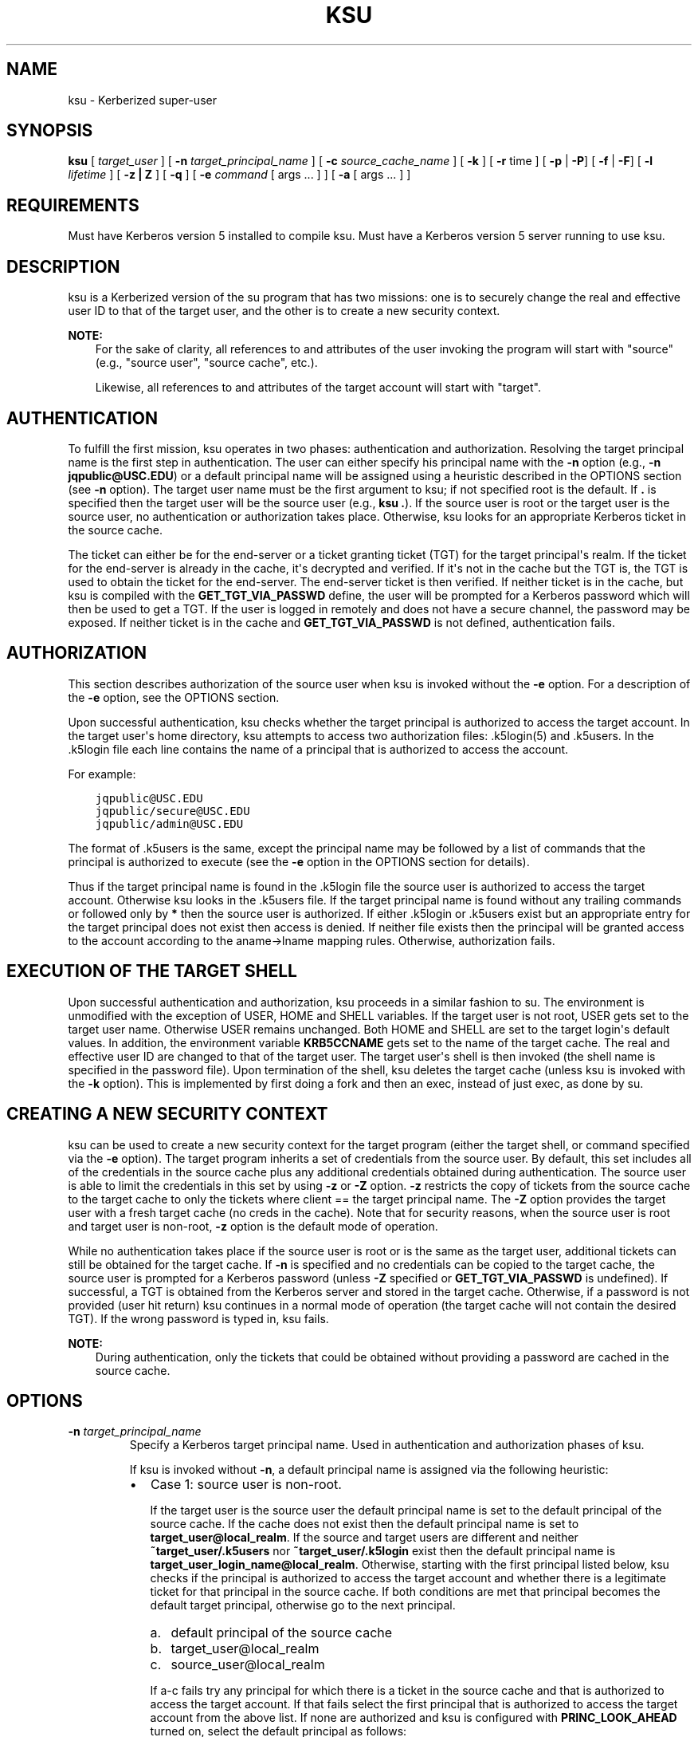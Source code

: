.\" Man page generated from reStructuredText.
.
.TH "KSU" "1" " " "1.20.2" "MIT Kerberos"
.SH NAME
ksu \- Kerberized super-user
.
.nr rst2man-indent-level 0
.
.de1 rstReportMargin
\\$1 \\n[an-margin]
level \\n[rst2man-indent-level]
level margin: \\n[rst2man-indent\\n[rst2man-indent-level]]
-
\\n[rst2man-indent0]
\\n[rst2man-indent1]
\\n[rst2man-indent2]
..
.de1 INDENT
.\" .rstReportMargin pre:
. RS \\$1
. nr rst2man-indent\\n[rst2man-indent-level] \\n[an-margin]
. nr rst2man-indent-level +1
.\" .rstReportMargin post:
..
.de UNINDENT
. RE
.\" indent \\n[an-margin]
.\" old: \\n[rst2man-indent\\n[rst2man-indent-level]]
.nr rst2man-indent-level -1
.\" new: \\n[rst2man-indent\\n[rst2man-indent-level]]
.in \\n[rst2man-indent\\n[rst2man-indent-level]]u
..
.SH SYNOPSIS
.sp
\fBksu\fP
[ \fItarget_user\fP ]
[ \fB\-n\fP \fItarget_principal_name\fP ]
[ \fB\-c\fP \fIsource_cache_name\fP ]
[ \fB\-k\fP ]
[ \fB\-r\fP time ]
[ \fB\-p\fP | \fB\-P\fP]
[ \fB\-f\fP | \fB\-F\fP]
[ \fB\-l\fP \fIlifetime\fP ]
[ \fB\-z | Z\fP ]
[ \fB\-q\fP ]
[ \fB\-e\fP \fIcommand\fP [ args ...  ] ] [ \fB\-a\fP [ args ...  ] ]
.SH REQUIREMENTS
.sp
Must have Kerberos version 5 installed to compile ksu.  Must have a
Kerberos version 5 server running to use ksu.
.SH DESCRIPTION
.sp
ksu is a Kerberized version of the su program that has two missions:
one is to securely change the real and effective user ID to that of
the target user, and the other is to create a new security context.
.sp
\fBNOTE:\fP
.INDENT 0.0
.INDENT 3.5
For the sake of clarity, all references to and attributes of
the user invoking the program will start with "source"
(e.g., "source user", "source cache", etc.).
.sp
Likewise, all references to and attributes of the target
account will start with "target".
.UNINDENT
.UNINDENT
.SH AUTHENTICATION
.sp
To fulfill the first mission, ksu operates in two phases:
authentication and authorization.  Resolving the target principal name
is the first step in authentication.  The user can either specify his
principal name with the \fB\-n\fP option (e.g., \fB\-n jqpublic@USC.EDU\fP)
or a default principal name will be assigned using a heuristic
described in the OPTIONS section (see \fB\-n\fP option).  The target user
name must be the first argument to ksu; if not specified root is the
default.  If \fB\&.\fP is specified then the target user will be the
source user (e.g., \fBksu .\fP).  If the source user is root or the
target user is the source user, no authentication or authorization
takes place.  Otherwise, ksu looks for an appropriate Kerberos ticket
in the source cache.
.sp
The ticket can either be for the end\-server or a ticket granting
ticket (TGT) for the target principal\(aqs realm.  If the ticket for the
end\-server is already in the cache, it\(aqs decrypted and verified.  If
it\(aqs not in the cache but the TGT is, the TGT is used to obtain the
ticket for the end\-server.  The end\-server ticket is then verified.
If neither ticket is in the cache, but ksu is compiled with the
\fBGET_TGT_VIA_PASSWD\fP define, the user will be prompted for a
Kerberos password which will then be used to get a TGT.  If the user
is logged in remotely and does not have a secure channel, the password
may be exposed.  If neither ticket is in the cache and
\fBGET_TGT_VIA_PASSWD\fP is not defined, authentication fails.
.SH AUTHORIZATION
.sp
This section describes authorization of the source user when ksu is
invoked without the \fB\-e\fP option.  For a description of the \fB\-e\fP
option, see the OPTIONS section.
.sp
Upon successful authentication, ksu checks whether the target
principal is authorized to access the target account.  In the target
user\(aqs home directory, ksu attempts to access two authorization files:
\&.k5login(5) and .k5users.  In the .k5login file each line
contains the name of a principal that is authorized to access the
account.
.sp
For example:
.INDENT 0.0
.INDENT 3.5
.sp
.nf
.ft C
jqpublic@USC.EDU
jqpublic/secure@USC.EDU
jqpublic/admin@USC.EDU
.ft P
.fi
.UNINDENT
.UNINDENT
.sp
The format of .k5users is the same, except the principal name may be
followed by a list of commands that the principal is authorized to
execute (see the \fB\-e\fP option in the OPTIONS section for details).
.sp
Thus if the target principal name is found in the .k5login file the
source user is authorized to access the target account.  Otherwise ksu
looks in the .k5users file.  If the target principal name is found
without any trailing commands or followed only by \fB*\fP then the
source user is authorized.  If either .k5login or .k5users exist but
an appropriate entry for the target principal does not exist then
access is denied.  If neither file exists then the principal will be
granted access to the account according to the aname\->lname mapping
rules.  Otherwise, authorization fails.
.SH EXECUTION OF THE TARGET SHELL
.sp
Upon successful authentication and authorization, ksu proceeds in a
similar fashion to su.  The environment is unmodified with the
exception of USER, HOME and SHELL variables.  If the target user is
not root, USER gets set to the target user name.  Otherwise USER
remains unchanged.  Both HOME and SHELL are set to the target login\(aqs
default values.  In addition, the environment variable \fBKRB5CCNAME\fP
gets set to the name of the target cache.  The real and effective user
ID are changed to that of the target user.  The target user\(aqs shell is
then invoked (the shell name is specified in the password file).  Upon
termination of the shell, ksu deletes the target cache (unless ksu is
invoked with the \fB\-k\fP option).  This is implemented by first doing a
fork and then an exec, instead of just exec, as done by su.
.SH CREATING A NEW SECURITY CONTEXT
.sp
ksu can be used to create a new security context for the target
program (either the target shell, or command specified via the \fB\-e\fP
option).  The target program inherits a set of credentials from the
source user.  By default, this set includes all of the credentials in
the source cache plus any additional credentials obtained during
authentication.  The source user is able to limit the credentials in
this set by using \fB\-z\fP or \fB\-Z\fP option.  \fB\-z\fP restricts the copy
of tickets from the source cache to the target cache to only the
tickets where client == the target principal name.  The \fB\-Z\fP option
provides the target user with a fresh target cache (no creds in the
cache).  Note that for security reasons, when the source user is root
and target user is non\-root, \fB\-z\fP option is the default mode of
operation.
.sp
While no authentication takes place if the source user is root or is
the same as the target user, additional tickets can still be obtained
for the target cache.  If \fB\-n\fP is specified and no credentials can
be copied to the target cache, the source user is prompted for a
Kerberos password (unless \fB\-Z\fP specified or \fBGET_TGT_VIA_PASSWD\fP
is undefined).  If successful, a TGT is obtained from the Kerberos
server and stored in the target cache.  Otherwise, if a password is
not provided (user hit return) ksu continues in a normal mode of
operation (the target cache will not contain the desired TGT).  If the
wrong password is typed in, ksu fails.
.sp
\fBNOTE:\fP
.INDENT 0.0
.INDENT 3.5
During authentication, only the tickets that could be
obtained without providing a password are cached in the
source cache.
.UNINDENT
.UNINDENT
.SH OPTIONS
.INDENT 0.0
.TP
\fB\-n\fP \fItarget_principal_name\fP
Specify a Kerberos target principal name.  Used in authentication
and authorization phases of ksu.
.sp
If ksu is invoked without \fB\-n\fP, a default principal name is
assigned via the following heuristic:
.INDENT 7.0
.IP \(bu 2
Case 1: source user is non\-root.
.sp
If the target user is the source user the default principal name
is set to the default principal of the source cache.  If the
cache does not exist then the default principal name is set to
\fBtarget_user@local_realm\fP\&.  If the source and target users are
different and neither \fB~target_user/.k5users\fP nor
\fB~target_user/.k5login\fP exist then the default principal name
is \fBtarget_user_login_name@local_realm\fP\&.  Otherwise, starting
with the first principal listed below, ksu checks if the
principal is authorized to access the target account and whether
there is a legitimate ticket for that principal in the source
cache.  If both conditions are met that principal becomes the
default target principal, otherwise go to the next principal.
.INDENT 2.0
.IP a. 3
default principal of the source cache
.IP b. 3
target_user@local_realm
.IP c. 3
source_user@local_realm
.UNINDENT
.sp
If a\-c fails try any principal for which there is a ticket in
the source cache and that is authorized to access the target
account.  If that fails select the first principal that is
authorized to access the target account from the above list.  If
none are authorized and ksu is configured with
\fBPRINC_LOOK_AHEAD\fP turned on, select the default principal as
follows:
.sp
For each candidate in the above list, select an authorized
principal that has the same realm name and first part of the
principal name equal to the prefix of the candidate.  For
example if candidate a) is \fBjqpublic@ISI.EDU\fP and
\fBjqpublic/secure@ISI.EDU\fP is authorized to access the target
account then the default principal is set to
\fBjqpublic/secure@ISI.EDU\fP\&.
.IP \(bu 2
Case 2: source user is root.
.sp
If the target user is non\-root then the default principal name
is \fBtarget_user@local_realm\fP\&.  Else, if the source cache
exists the default principal name is set to the default
principal of the source cache.  If the source cache does not
exist, default principal name is set to \fBroot\e@local_realm\fP\&.
.UNINDENT
.UNINDENT
.sp
\fB\-c\fP \fIsource_cache_name\fP
.INDENT 0.0
.INDENT 3.5
Specify source cache name (e.g., \fB\-c FILE:/tmp/my_cache\fP).  If
\fB\-c\fP option is not used then the name is obtained from
\fBKRB5CCNAME\fP environment variable.  If \fBKRB5CCNAME\fP is not
defined the source cache name is set to \fBkrb5cc_<source uid>\fP\&.
The target cache name is automatically set to \fBkrb5cc_<target
uid>.(gen_sym())\fP, where gen_sym generates a new number such that
the resulting cache does not already exist.  For example:
.INDENT 0.0
.INDENT 3.5
.sp
.nf
.ft C
krb5cc_1984.2
.ft P
.fi
.UNINDENT
.UNINDENT
.UNINDENT
.UNINDENT
.INDENT 0.0
.TP
\fB\-k\fP
Do not delete the target cache upon termination of the target
shell or a command (\fB\-e\fP command).  Without \fB\-k\fP, ksu deletes
the target cache.
.TP
\fB\-z\fP
Restrict the copy of tickets from the source cache to the target
cache to only the tickets where client == the target principal
name.  Use the \fB\-n\fP option if you want the tickets for other then
the default principal.  Note that the \fB\-z\fP option is mutually
exclusive with the \fB\-Z\fP option.
.TP
\fB\-Z\fP
Don\(aqt copy any tickets from the source cache to the target cache.
Just create a fresh target cache, where the default principal name
of the cache is initialized to the target principal name.  Note
that the \fB\-Z\fP option is mutually exclusive with the \fB\-z\fP
option.
.TP
\fB\-q\fP
Suppress the printing of status messages.
.UNINDENT
.sp
Ticket granting ticket options:
.INDENT 0.0
.TP
\fB\-l\fP \fIlifetime\fP \fB\-r\fP \fItime\fP \fB\-p\fP \fB\-P\fP \fB\-f\fP \fB\-F\fP
The ticket granting ticket options only apply to the case where
there are no appropriate tickets in the cache to authenticate the
source user.  In this case if ksu is configured to prompt users
for a Kerberos password (\fBGET_TGT_VIA_PASSWD\fP is defined), the
ticket granting ticket options that are specified will be used
when getting a ticket granting ticket from the Kerberos server.
.TP
\fB\-l\fP \fIlifetime\fP
(duration string.)  Specifies the lifetime to be requested
for the ticket; if this option is not specified, the default ticket
lifetime (12 hours) is used instead.
.TP
\fB\-r\fP \fItime\fP
(duration string.)  Specifies that the \fBrenewable\fP option
should be requested for the ticket, and specifies the desired
total lifetime of the ticket.
.TP
\fB\-p\fP
specifies that the \fBproxiable\fP option should be requested for
the ticket.
.TP
\fB\-P\fP
specifies that the \fBproxiable\fP option should not be requested
for the ticket, even if the default configuration is to ask for
proxiable tickets.
.TP
\fB\-f\fP
option specifies that the \fBforwardable\fP option should be
requested for the ticket.
.TP
\fB\-F\fP
option specifies that the \fBforwardable\fP option should not be
requested for the ticket, even if the default configuration is to
ask for forwardable tickets.
.TP
\fB\-e\fP \fIcommand\fP [\fIargs\fP ...]
ksu proceeds exactly the same as if it was invoked without the
\fB\-e\fP option, except instead of executing the target shell, ksu
executes the specified command. Example of usage:
.INDENT 7.0
.INDENT 3.5
.sp
.nf
.ft C
ksu bob \-e ls \-lag
.ft P
.fi
.UNINDENT
.UNINDENT
.sp
The authorization algorithm for \fB\-e\fP is as follows:
.sp
If the source user is root or source user == target user, no
authorization takes place and the command is executed.  If source
user id != 0, and \fB~target_user/.k5users\fP file does not exist,
authorization fails.  Otherwise, \fB~target_user/.k5users\fP file
must have an appropriate entry for target principal to get
authorized.
.sp
The .k5users file format:
.sp
A single principal entry on each line that may be followed by a
list of commands that the principal is authorized to execute.  A
principal name followed by a \fB*\fP means that the user is
authorized to execute any command.  Thus, in the following
example:
.INDENT 7.0
.INDENT 3.5
.sp
.nf
.ft C
jqpublic@USC.EDU ls mail /local/kerberos/klist
jqpublic/secure@USC.EDU *
jqpublic/admin@USC.EDU
.ft P
.fi
.UNINDENT
.UNINDENT
.sp
\fBjqpublic@USC.EDU\fP is only authorized to execute \fBls\fP,
\fBmail\fP and \fBklist\fP commands.  \fBjqpublic/secure@USC.EDU\fP is
authorized to execute any command.  \fBjqpublic/admin@USC.EDU\fP is
not authorized to execute any command.  Note, that
\fBjqpublic/admin@USC.EDU\fP is authorized to execute the target
shell (regular ksu, without the \fB\-e\fP option) but
\fBjqpublic@USC.EDU\fP is not.
.sp
The commands listed after the principal name must be either a full
path names or just the program name.  In the second case,
\fBCMD_PATH\fP specifying the location of authorized programs must
be defined at the compilation time of ksu.  Which command gets
executed?
.sp
If the source user is root or the target user is the source user
or the user is authorized to execute any command (\fB*\fP entry)
then command can be either a full or a relative path leading to
the target program.  Otherwise, the user must specify either a
full path or just the program name.
.TP
\fB\-a\fP \fIargs\fP
Specify arguments to be passed to the target shell.  Note that all
flags and parameters following \-a will be passed to the shell,
thus all options intended for ksu must precede \fB\-a\fP\&.
.sp
The \fB\-a\fP option can be used to simulate the \fB\-e\fP option if
used as follows:
.INDENT 7.0
.INDENT 3.5
.sp
.nf
.ft C
\-a \-c [command [arguments]].
.ft P
.fi
.UNINDENT
.UNINDENT
.sp
\fB\-c\fP is interpreted by the c\-shell to execute the command.
.UNINDENT
.SH INSTALLATION INSTRUCTIONS
.sp
ksu can be compiled with the following four flags:
.INDENT 0.0
.TP
\fBGET_TGT_VIA_PASSWD\fP
In case no appropriate tickets are found in the source cache, the
user will be prompted for a Kerberos password.  The password is
then used to get a ticket granting ticket from the Kerberos
server.  The danger of configuring ksu with this macro is if the
source user is logged in remotely and does not have a secure
channel, the password may get exposed.
.TP
\fBPRINC_LOOK_AHEAD\fP
During the resolution of the default principal name,
\fBPRINC_LOOK_AHEAD\fP enables ksu to find principal names in
the .k5users file as described in the OPTIONS section
(see \fB\-n\fP option).
.TP
\fBCMD_PATH\fP
Specifies a list of directories containing programs that users are
authorized to execute (via .k5users file).
.TP
\fBHAVE_GETUSERSHELL\fP
If the source user is non\-root, ksu insists that the target user\(aqs
shell to be invoked is a "legal shell".  \fIgetusershell(3)\fP is
called to obtain the names of "legal shells".  Note that the
target user\(aqs shell is obtained from the passwd file.
.UNINDENT
.sp
Sample configuration:
.INDENT 0.0
.INDENT 3.5
.sp
.nf
.ft C
KSU_OPTS = \-DGET_TGT_VIA_PASSWD \-DPRINC_LOOK_AHEAD \-DCMD_PATH=\(aq"/bin /usr/ucb /local/bin"
.ft P
.fi
.UNINDENT
.UNINDENT
.sp
ksu should be owned by root and have the set user id bit turned on.
.sp
ksu attempts to get a ticket for the end server just as Kerberized
telnet and rlogin.  Thus, there must be an entry for the server in the
Kerberos database (e.g., \fBhost/nii.isi.edu@ISI.EDU\fP).  The keytab
file must be in an appropriate location.
.SH SIDE EFFECTS
.sp
ksu deletes all expired tickets from the source cache.
.SH AUTHOR OF KSU
.sp
GENNADY (ARI) MEDVINSKY
.SH ENVIRONMENT
.sp
See kerberos(7) for a description of Kerberos environment
variables.
.SH SEE ALSO
.sp
kerberos(7), kinit(1)
.SH AUTHOR
MIT
.SH COPYRIGHT
1985-2023, MIT
.\" Generated by docutils manpage writer.
.
